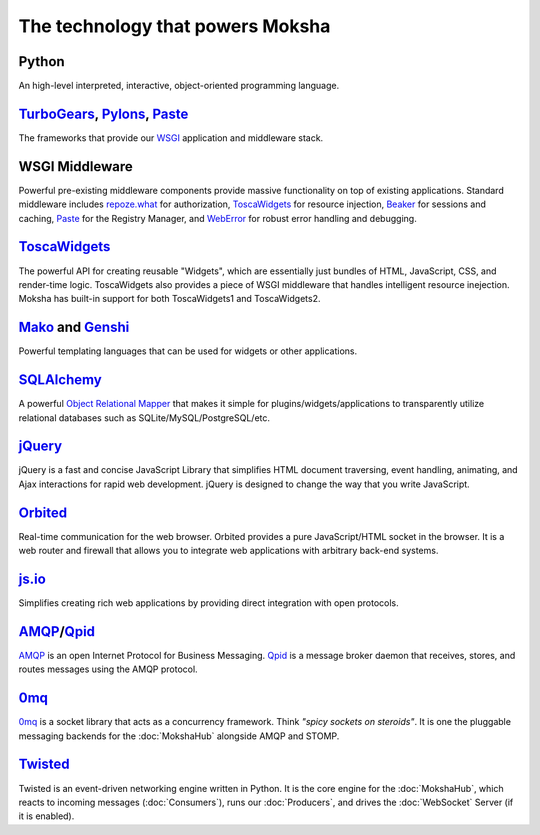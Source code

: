 The technology that powers Moksha
=================================

.. image:: ../_static/moksha-technology.png

Python
------
An high-level interpreted, interactive, object-oriented programming language.

`TurboGears <http://turbogears.org>`_, `Pylons <http://pylonshq.org>`_, `Paste <http://pythonpaste.org>`_
---------------------------------------------------------------------------------------------------------

The frameworks that provide our `WSGI <http://wsgi.org>`_ application and
middleware stack.

WSGI Middleware
---------------

Powerful pre-existing middleware components provide massive functionality on
top of existing applications.  Standard middleware includes `repoze.what
<http://static.repoze.org/whatdocs/>`_ for authorization, `ToscaWidgets
<http://toscawidgets.org>`_ for resource injection, `Beaker
<http://wiki.pylonshq.com/display/beaker>`_ for sessions and caching, `Paste
<http://pythonpaste.org>`_ for the Registry Manager, and `WebError
<http://pypi.python.org/pypi/WebError>`_ for robust error handling and
debugging.

`ToscaWidgets <http://toscawidgets.org>`_
-----------------------------------------

The powerful API for creating reusable "Widgets", which are essentially just
bundles of HTML, JavaScript, CSS, and render-time logic.  ToscaWidgets also
provides a piece of WSGI middleware that handles intelligent resource
inejection.  Moksha has built-in support for both ToscaWidgets1 and
ToscaWidgets2.

`Mako <http://www.makotemplates.org/>`_ and `Genshi <http://genshi.edgewall.org/>`_
-----------------------------------------------------------------------------------

Powerful templating languages that can be used for widgets or other
applications.

`SQLAlchemy <http://sqlalchemy.org>`_
-------------------------------------

A powerful `Object Relational Mapper <http://en.wikipedia.org/wiki/Object-relational_mapping>`_ that makes it simple
for plugins/widgets/applications to transparently utilize relational databases
such as SQLite/MySQL/PostgreSQL/etc.

`jQuery <http://jquery.com>`_
-----------------------------

jQuery is a fast and concise JavaScript Library that simplifies HTML document
traversing, event handling, animating, and Ajax interactions for rapid web
development. jQuery is designed to change the way that you write JavaScript.

`Orbited <http://orbited.org>`_
-------------------------------

Real-time communication for the web browser.  Orbited provides a pure
JavaScript/HTML socket in the browser.  It is a web router and firewall that
allows you to integrate web applications with arbitrary back-end systems.

`js.io <http://js.io>`_
-----------------------

Simplifies creating rich web applications by providing direct integration with
open protocols.

`AMQP <http://amqp.org/>`_/`Qpid <http://incubator.apache.org/qpid/>`_
---------------------------------------------------------------------------------------------------------

`AMQP <http://amqp.org/>`_ is an open Internet Protocol for Business Messaging.
`Qpid <http://incubator.apache.org/qpid/>`_ is a message broker daemon that
receives, stores, and routes messages using the AMQP protocol.

`0mq <http://www.zeromq.org/>`_
-------------------------------

`0mq <http://www.zeromq.org/>`_ is a socket library that acts as a concurrency
framework.  Think `"spicy sockets on steroids"`.  It is one the pluggable
messaging backends for the :doc:`MokshaHub` alongside AMQP and STOMP.

`Twisted <http://twistedmatrix.com>`_
-------------------------------------

Twisted is an event-driven networking engine written in Python.  It is the core engine for the :doc:`MokshaHub`, which reacts to incoming messages (:doc:`Consumers`), runs our :doc:`Producers`, and drives the :doc:`WebSocket` Server (if it is enabled).

